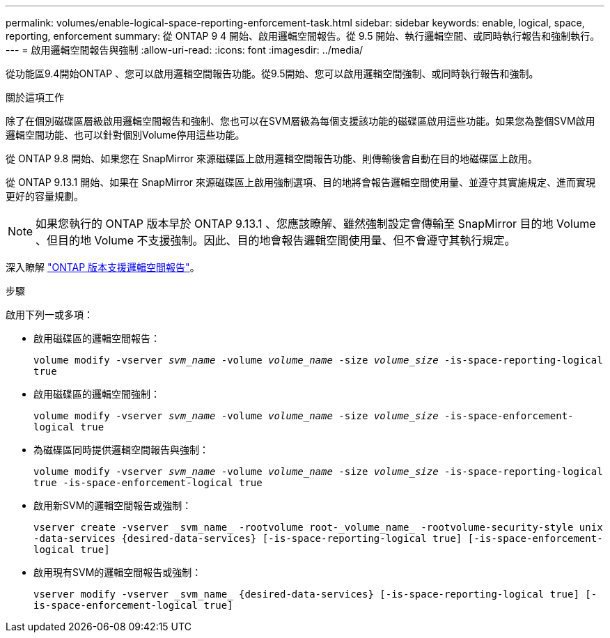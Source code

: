 ---
permalink: volumes/enable-logical-space-reporting-enforcement-task.html 
sidebar: sidebar 
keywords: enable, logical, space, reporting, enforcement 
summary: 從 ONTAP 9 4 開始、啟用邏輯空間報告。從 9.5 開始、執行邏輯空間、或同時執行報告和強制執行。 
---
= 啟用邏輯空間報告與強制
:allow-uri-read: 
:icons: font
:imagesdir: ../media/


[role="lead"]
從功能區9.4開始ONTAP 、您可以啟用邏輯空間報告功能。從9.5開始、您可以啟用邏輯空間強制、或同時執行報告和強制。

.關於這項工作
除了在個別磁碟區層級啟用邏輯空間報告和強制、您也可以在SVM層級為每個支援該功能的磁碟區啟用這些功能。如果您為整個SVM啟用邏輯空間功能、也可以針對個別Volume停用這些功能。

從 ONTAP 9.8 開始、如果您在 SnapMirror 來源磁碟區上啟用邏輯空間報告功能、則傳輸後會自動在目的地磁碟區上啟用。

從 ONTAP 9.13.1 開始、如果在 SnapMirror 來源磁碟區上啟用強制選項、目的地將會報告邏輯空間使用量、並遵守其實施規定、進而實現更好的容量規劃。


NOTE: 如果您執行的 ONTAP 版本早於 ONTAP 9.13.1 、您應該瞭解、雖然強制設定會傳輸至 SnapMirror 目的地 Volume 、但目的地 Volume 不支援強制。因此、目的地會報告邏輯空間使用量、但不會遵守其執行規定。

深入瞭解 link:../volumes/logical-space-reporting-enforcement-concept.html["ONTAP 版本支援邏輯空間報告"]。

.步驟
啟用下列一或多項：

* 啟用磁碟區的邏輯空間報告：
+
`volume modify -vserver _svm_name_ -volume _volume_name_ -size _volume_size_ -is-space-reporting-logical true`

* 啟用磁碟區的邏輯空間強制：
+
`volume modify -vserver _svm_name_ -volume _volume_name_ -size _volume_size_ -is-space-enforcement-logical true`

* 為磁碟區同時提供邏輯空間報告與強制：
+
`volume modify -vserver _svm_name_ -volume _volume_name_ -size _volume_size_ -is-space-reporting-logical true -is-space-enforcement-logical true`

* 啟用新SVM的邏輯空間報告或強制：
+
`+vserver create -vserver _svm_name_ -rootvolume root-_volume_name_ -rootvolume-security-style unix -data-services {desired-data-services} [-is-space-reporting-logical true] [-is-space-enforcement-logical true]+`

* 啟用現有SVM的邏輯空間報告或強制：
+
`+vserver modify -vserver _svm_name_ {desired-data-services} [-is-space-reporting-logical true] [-is-space-enforcement-logical true]+`


